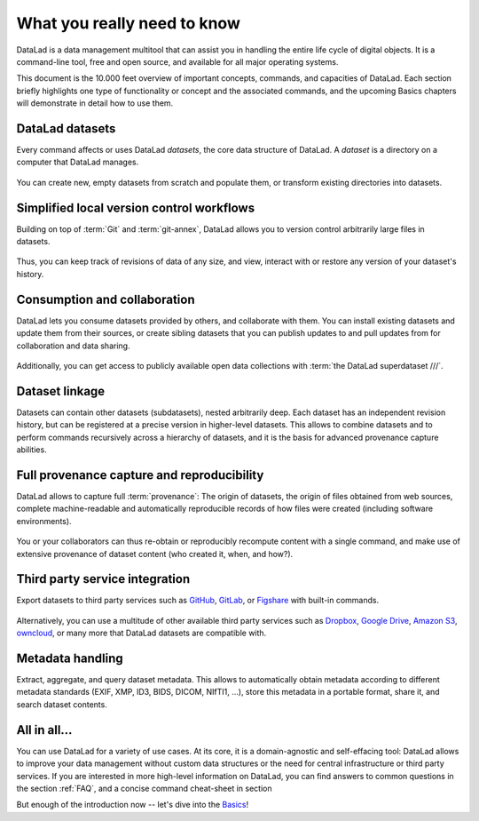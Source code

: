 .. _executive_summary:

What you really need to know
----------------------------

DataLad is a data management multitool that can assist you in handling the entire
life cycle of digital objects. It is a command-line tool, free and open source, and
available for all major operating systems.

This document is the 10.000 feet overview of important concepts, commands, and
capacities of DataLad. Each section briefly highlights one type of functionality or
concept and the associated commands, and the upcoming Basics chapters will demonstrate
in detail how to use them.

DataLad datasets
^^^^^^^^^^^^^^^^

Every command affects or uses DataLad *datasets*, the core data structure of
DataLad. A *dataset* is a directory on a computer that DataLad manages.

.. figure:: ../artwork/src/dataset.svg
   :alt: Create DataLad datasets
   :width: 70%
   :target: ../basics/101-101-create.html

You can create new, empty datasets from scratch and populate them,
or transform existing directories into datasets.

Simplified local version control workflows
^^^^^^^^^^^^^^^^^^^^^^^^^^^^^^^^^^^^^^^^^^

Building on top of :term:`Git` and :term:`git-annex`, DataLad allows you to
version control arbitrarily large files in datasets.

.. figure:: ../artwork/src/local_wf.svg
   :alt: Version control arbitrarily large contents
   :width: 70%
   :target: ../basics/101-107-summary.html

Thus, you can keep track of revisions of data of any size, and view, interact with or
restore any version of your dataset's history.


Consumption and collaboration
^^^^^^^^^^^^^^^^^^^^^^^^^^^^^

DataLad lets you consume datasets provided by others, and collaborate with them.
You can install existing datasets and update them from their sources, or create
sibling datasets that you can publish updates to and pull updates from for
collaboration and data sharing.

.. figure:: ../artwork/src/collaboration.svg
   :alt: Consume and collaborate
   :width: 130%
   :target: ../basics/101-120-summary.html

Additionally, you can get access to publicly available open
data collections with :term:`the DataLad superdataset ///`.

Dataset linkage
^^^^^^^^^^^^^^^

Datasets can contain other datasets (subdatasets), nested arbitrarily deep. Each
dataset has an independent revision history, but can be registered at a precise version
in higher-level datasets. This allows to combine datasets and to perform commands recursively across
a hierarchy of datasets, and it is the basis for advanced provenance capture abilities.

.. figure:: ../artwork/src/linkage_subds.svg
   :alt: Dataset nesting
   :width: 100%
   :target: ../basics/101-106-nesting.html

Full provenance capture and reproducibility
^^^^^^^^^^^^^^^^^^^^^^^^^^^^^^^^^^^^^^^^^^^

DataLad allows to capture full :term:`provenance`: The origin of datasets, the
origin of files obtained from web sources, complete machine-readable and
automatically reproducible records of how files were created (including software
environments).

.. figure:: ../artwork/src/reproducible_execution.svg
   :alt: provenance capture
   :width: 100%
   :target: ../basics/101-113-summary.html

You or your collaborators can thus re-obtain or reproducibly recompute content
with a single command, and make use of extensive provenance of dataset content
(who created it, when, and how?).

Third party service integration
^^^^^^^^^^^^^^^^^^^^^^^^^^^^^^^

Export datasets to third party services such as
`GitHub <https://github.com/>`_, `GitLab <https://about.gitlab.com/>`_, or
`Figshare <https://figshare.com/>`_ with built-in commands.

.. figure:: ../artwork/src/thirdparty.svg
   :alt: third party integration
   :width: 100%

Alternatively, you can use a multitude of other available third party services such as
`Dropbox <https://dropbox.com>`_, `Google Drive <https://drive.google.com/drive/my-drive>`_,
`Amazon S3 <https://aws.amazon.com/de/s3/>`_, `owncloud <https://owncloud.org/>`_,
or many more that DataLad datasets are compatible with.

Metadata handling
^^^^^^^^^^^^^^^^^
Extract, aggregate, and query dataset metadata. This allows to automatically obtain
metadata according to different metadata standards (EXIF, XMP, ID3, BIDS, DICOM,
NIfTI1, ...), store this metadata in a portable format, share it, and search dataset
contents.

.. figure:: ../artwork/src/metadata_prov_imaging.svg
   :alt: meta data capabilities
   :width: 100%

All in all...
^^^^^^^^^^^^^

You can use DataLad for a variety of use cases. At its core, it is a domain-agnostic
and self-effacing tool: DataLad allows to improve your data management without
custom data structures or the need for central infrastructure or third party
services.
If you are interested in more high-level information on DataLad, you can find
answers to common questions in the section :ref:`FAQ`, and a concise command
cheat-sheet in section

.. todo::

   link cheat sheet

But enough of the introduction now -- let's dive into the
`Basics <../basics/101-101-create.html>`_!
